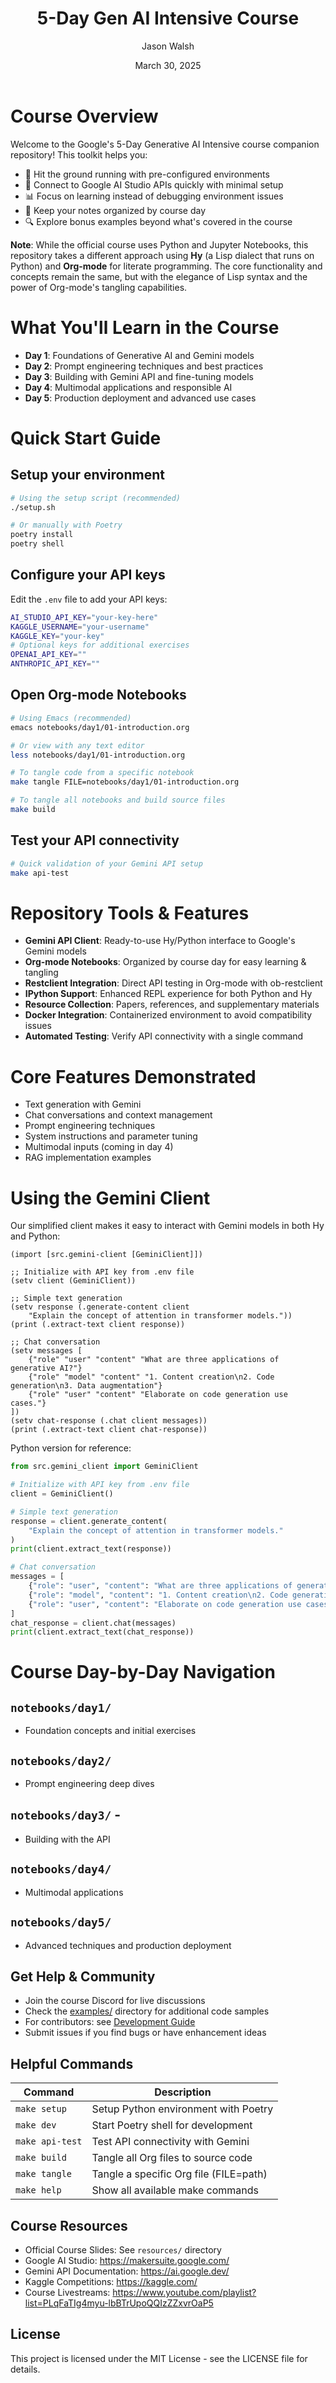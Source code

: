#+TITLE: 5-Day Gen AI Intensive Course
#+AUTHOR: Jason Walsh
#+EMAIL: j@wal.sh
#+DATE: March 30, 2025

#+ATTR_HTML: :width 100% :alt 5-Day Generative AI Intensive Banner
[[file:images/gemini/course-banners/course-timeline-banner-gemini.jpeg]]

#+begin_html
<p>
  <a href="https://python.org"><img src="https://img.shields.io/badge/python-3.11-blue.svg" alt="Python Version"></a>
  <a href="https://python-poetry.org/"><img src="https://img.shields.io/badge/poetry-managed-blueviolet" alt="Poetry"></a>
  <a href="LICENSE"><img src="https://img.shields.io/badge/License-MIT-yellow.svg" alt="License: MIT"></a>
</p>
#+end_html

* Course Overview

Welcome to the Google's 5-Day Generative AI Intensive course companion repository! This toolkit helps you:

- 🚀 Hit the ground running with pre-configured environments
- 🔌 Connect to Google AI Studio APIs quickly with minimal setup
- 📊 Focus on learning instead of debugging environment issues
- 📝 Keep your notes organized by course day
- 🔍 Explore bonus examples beyond what's covered in the course

*Note*: While the official course uses Python and Jupyter Notebooks, this repository 
takes a different approach using *Hy* (a Lisp dialect that runs on Python) and *Org-mode* 
for literate programming. The core functionality and concepts remain the same, but with 
the elegance of Lisp syntax and the power of Org-mode's tangling capabilities.

* What You'll Learn in the Course

- *Day 1*: Foundations of Generative AI and Gemini models
- *Day 2*: Prompt engineering techniques and best practices
- *Day 3*: Building with Gemini API and fine-tuning models
- *Day 4*: Multimodal applications and responsible AI
- *Day 5*: Production deployment and advanced use cases

* Quick Start Guide

** Setup your environment
   #+begin_src sh
   # Using the setup script (recommended)
   ./setup.sh
   
   # Or manually with Poetry
   poetry install
   poetry shell
   #+end_src

** Configure your API keys
   Edit the ~.env~ file to add your API keys:
   #+begin_src sh
   AI_STUDIO_API_KEY="your-key-here"
   KAGGLE_USERNAME="your-username"
   KAGGLE_KEY="your-key"
   # Optional keys for additional exercises
   OPENAI_API_KEY=""
   ANTHROPIC_API_KEY=""
   #+end_src

** Open Org-mode Notebooks
   #+begin_src sh
   # Using Emacs (recommended)
   emacs notebooks/day1/01-introduction.org
   
   # Or view with any text editor
   less notebooks/day1/01-introduction.org
   
   # To tangle code from a specific notebook
   make tangle FILE=notebooks/day1/01-introduction.org
   
   # To tangle all notebooks and build source files
   make build
   #+end_src

** Test your API connectivity
   #+begin_src sh
   # Quick validation of your Gemini API setup
   make api-test
   #+end_src

* Repository Tools & Features

- *Gemini API Client*: Ready-to-use Hy/Python interface to Google's Gemini models
- *Org-mode Notebooks*: Organized by course day for easy learning & tangling
- *Restclient Integration*: Direct API testing in Org-mode with ob-restclient
- *IPython Support*: Enhanced REPL experience for both Python and Hy
- *Resource Collection*: Papers, references, and supplementary materials
- *Docker Integration*: Containerized environment to avoid compatibility issues
- *Automated Testing*: Verify API connectivity with a single command

* Core Features Demonstrated

- Text generation with Gemini
- Chat conversations and context management
- Prompt engineering techniques
- System instructions and parameter tuning
- Multimodal inputs (coming in day 4)
- RAG implementation examples

* Using the Gemini Client

Our simplified client makes it easy to interact with Gemini models in both Hy and Python:

#+begin_src hy
(import [src.gemini-client [GeminiClient]])

;; Initialize with API key from .env file
(setv client (GeminiClient))

;; Simple text generation
(setv response (.generate-content client 
    "Explain the concept of attention in transformer models."))
(print (.extract-text client response))

;; Chat conversation
(setv messages [
    {"role" "user" "content" "What are three applications of generative AI?"}
    {"role" "model" "content" "1. Content creation\n2. Code generation\n3. Data augmentation"}
    {"role" "user" "content" "Elaborate on code generation use cases."}
])
(setv chat-response (.chat client messages))
(print (.extract-text client chat-response))
#+end_src

Python version for reference:

#+begin_src python
from src.gemini_client import GeminiClient

# Initialize with API key from .env file
client = GeminiClient()

# Simple text generation
response = client.generate_content(
    "Explain the concept of attention in transformer models."
)
print(client.extract_text(response))

# Chat conversation
messages = [
    {"role": "user", "content": "What are three applications of generative AI?"},
    {"role": "model", "content": "1. Content creation\n2. Code generation\n3. Data augmentation"},
    {"role": "user", "content": "Elaborate on code generation use cases."}
]
chat_response = client.chat(messages)
print(client.extract_text(chat_response))
#+end_src

* Course Day-by-Day Navigation

**  ~notebooks/day1/~

- Foundation concepts and initial exercises
**  ~notebooks/day2/~

- Prompt engineering deep dives


**  ~notebooks/day3/~ -
- Building with the API
** ~notebooks/day4/~

- Multimodal applications

** ~notebooks/day5/~

- Advanced techniques and production deployment

** Get Help & Community

- Join the course Discord for live discussions
- Check the [[file:examples/][examples/]] directory for additional code samples 
- For contributors: see [[file:DEVELOPMENT.org][Development Guide]]
- Submit issues if you find bugs or have enhancement ideas

** Helpful Commands

| Command            | Description                              |
|--------------------+------------------------------------------|
| ~make setup~       | Setup Python environment with Poetry     |
| ~make dev~         | Start Poetry shell for development       |
| ~make api-test~    | Test API connectivity with Gemini        |
| ~make build~       | Tangle all Org files to source code      |
| ~make tangle~      | Tangle a specific Org file (FILE=path)   |
| ~make help~        | Show all available make commands         |

** Course Resources

#+ATTR_HTML: :width 100% :alt Generative AI Course Resources
[[file:images/gemini/network-visualizations/wave-pattern-blue-purple-gemini.jpeg]]

- Official Course Slides: See ~resources/~ directory  
- Google AI Studio: https://makersuite.google.com/
- Gemini API Documentation: https://ai.google.dev/
- Kaggle Competitions: https://kaggle.com/
- Course Livestreams: https://www.youtube.com/playlist?list=PLqFaTIg4myu-lbBTrUpoQQIzZZxvrOaP5

** License

This project is licensed under the MIT License - see the LICENSE file for details.
